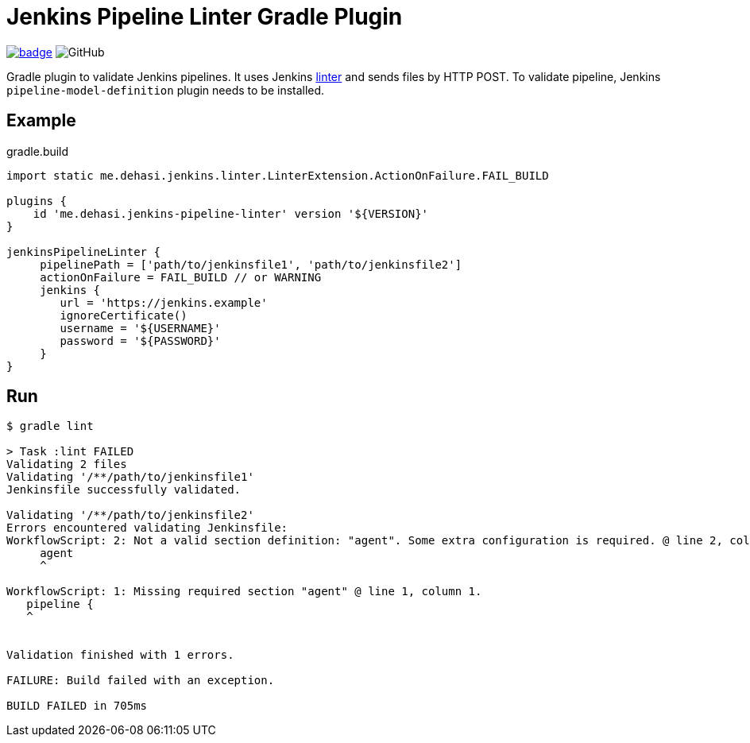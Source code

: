 = Jenkins Pipeline Linter Gradle Plugin

image:https://maven-badges.herokuapp.com/maven-central/me.dehasi/jenkins-pipeline-linter-gradle-plugin/badge.svg[link="https://maven-badges.herokuapp.com/maven-central/me.dehasi/jenkins-pipeline-linter-gradle-plugin"]
image:https://img.shields.io/github/license/dehasi/jenkins-pipeline-linter-gradle-plugin?color=blue&label=licence[GitHub]

Gradle plugin to validate Jenkins pipelines. It uses Jenkins https://www.jenkins.io/doc/book/pipeline/development/#linter[linter] and sends files by HTTP POST. To validate pipeline, Jenkins `pipeline-model-definition` plugin needs to be installed.

== Example
.gradle.build
[source, groovy]
----
import static me.dehasi.jenkins.linter.LinterExtension.ActionOnFailure.FAIL_BUILD

plugins {
    id 'me.dehasi.jenkins-pipeline-linter' version '${VERSION}'
}

jenkinsPipelineLinter {
     pipelinePath = ['path/to/jenkinsfile1', 'path/to/jenkinsfile2']
     actionOnFailure = FAIL_BUILD // or WARNING
     jenkins {
        url = 'https://jenkins.example'
        ignoreCertificate()
        username = '${USERNAME}'
        password = '${PASSWORD}'
     }
}
----

== Run
[source, shell script]
----
$ gradle lint

> Task :lint FAILED
Validating 2 files
Validating '/**/path/to/jenkinsfile1'
Jenkinsfile successfully validated.

Validating '/**/path/to/jenkinsfile2'
Errors encountered validating Jenkinsfile:
WorkflowScript: 2: Not a valid section definition: "agent". Some extra configuration is required. @ line 2, column 3.
     agent
     ^

WorkflowScript: 1: Missing required section "agent" @ line 1, column 1.
   pipeline {
   ^


Validation finished with 1 errors.

FAILURE: Build failed with an exception.

BUILD FAILED in 705ms
----

